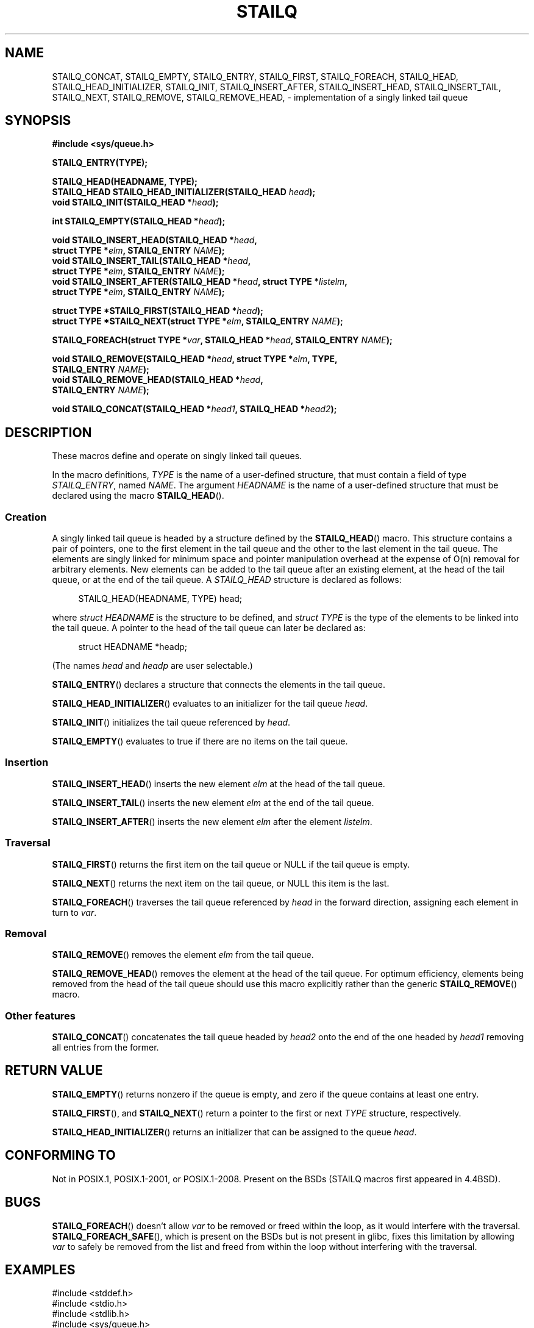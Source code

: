 .\" Copyright (c) 1993
.\"    The Regents of the University of California.  All rights reserved.
.\" and Copyright (c) 2020 by Alejandro Colomar <colomar.6.4.3@gmail.com>
.\"
.\" %%%LICENSE_START(BSD_3_CLAUSE_UCB)
.\" Redistribution and use in source and binary forms, with or without
.\" modification, are permitted provided that the following conditions
.\" are met:
.\" 1. Redistributions of source code must retain the above copyright
.\"    notice, this list of conditions and the following disclaimer.
.\" 2. Redistributions in binary form must reproduce the above copyright
.\"    notice, this list of conditions and the following disclaimer in the
.\"    documentation and/or other materials provided with the distribution.
.\" 3. Neither the name of the University nor the names of its contributors
.\"    may be used to endorse or promote products derived from this software
.\"    without specific prior written permission.
.\"
.\" THIS SOFTWARE IS PROVIDED BY THE REGENTS AND CONTRIBUTORS ``AS IS'' AND
.\" ANY EXPRESS OR IMPLIED WARRANTIES, INCLUDING, BUT NOT LIMITED TO, THE
.\" IMPLIED WARRANTIES OF MERCHANTABILITY AND FITNESS FOR A PARTICULAR PURPOSE
.\" ARE DISCLAIMED.  IN NO EVENT SHALL THE REGENTS OR CONTRIBUTORS BE LIABLE
.\" FOR ANY DIRECT, INDIRECT, INCIDENTAL, SPECIAL, EXEMPLARY, OR CONSEQUENTIAL
.\" DAMAGES (INCLUDING, BUT NOT LIMITED TO, PROCUREMENT OF SUBSTITUTE GOODS
.\" OR SERVICES; LOSS OF USE, DATA, OR PROFITS; OR BUSINESS INTERRUPTION)
.\" HOWEVER CAUSED AND ON ANY THEORY OF LIABILITY, WHETHER IN CONTRACT, STRICT
.\" LIABILITY, OR TORT (INCLUDING NEGLIGENCE OR OTHERWISE) ARISING IN ANY WAY
.\" OUT OF THE USE OF THIS SOFTWARE, EVEN IF ADVISED OF THE POSSIBILITY OF
.\" SUCH DAMAGE.
.\" %%%LICENSE_END
.\"
.\"
.TH STAILQ 3 2020-10-21 "GNU" "Linux Programmer's Manual"
.SH NAME
STAILQ_CONCAT,
STAILQ_EMPTY,
STAILQ_ENTRY,
STAILQ_FIRST,
STAILQ_FOREACH,
.\"STAILQ_FOREACH_FROM,
.\"STAILQ_FOREACH_FROM_SAFE,
.\"STAILQ_FOREACH_SAFE,
STAILQ_HEAD,
STAILQ_HEAD_INITIALIZER,
STAILQ_INIT,
STAILQ_INSERT_AFTER,
STAILQ_INSERT_HEAD,
STAILQ_INSERT_TAIL,
.\"STAILQ_LAST,
STAILQ_NEXT,
STAILQ_REMOVE,
.\"STAILQ_REMOVE_AFTER,
STAILQ_REMOVE_HEAD,
.\"STAILQ_SWAP
\- implementation of a singly linked tail queue
.SH SYNOPSIS
.nf
.B #include <sys/queue.h>
.PP
.B STAILQ_ENTRY(TYPE);
.PP
.B STAILQ_HEAD(HEADNAME, TYPE);
.BI "STAILQ_HEAD STAILQ_HEAD_INITIALIZER(STAILQ_HEAD " head );
.BI "void STAILQ_INIT(STAILQ_HEAD *" head );
.PP
.BI "int STAILQ_EMPTY(STAILQ_HEAD *" head );
.PP
.BI "void STAILQ_INSERT_HEAD(STAILQ_HEAD *" head ,
.BI "                         struct TYPE *" elm ", STAILQ_ENTRY " NAME );
.BI "void STAILQ_INSERT_TAIL(STAILQ_HEAD *" head ,
.BI "                         struct TYPE *" elm ", STAILQ_ENTRY " NAME );
.BI "void STAILQ_INSERT_AFTER(STAILQ_HEAD *" head ", struct TYPE *" listelm ,
.BI "                         struct TYPE *" elm ", STAILQ_ENTRY " NAME );
.PP
.BI "struct TYPE *STAILQ_FIRST(STAILQ_HEAD *" head );
.\" .BI "struct TYPE *STAILQ_LAST(STAILQ_HEAD *" head ", struct TYPE *" elm ,
.\" .BI "                          STAILQ_ENTRY " NAME );
.BI "struct TYPE *STAILQ_NEXT(struct TYPE *" elm ", STAILQ_ENTRY " NAME );
.PP
.BI "STAILQ_FOREACH(struct TYPE *" var ", STAILQ_HEAD *" head ", STAILQ_ENTRY " NAME );
.\" .BI "STAILQ_FOREACH_FROM(struct TYPE *" var ", STAILQ_HEAD *" head ,
.\" .BI "                          STAILQ_ENTRY " NAME );
.\" .PP
.\" .BI "STAILQ_FOREACH_SAFE(struct TYPE *" var ", STAILQ_HEAD *" head ,
.\" .BI "                          STAILQ_ENTRY " NAME ", struct TYPE *" temp_var );
.\" .BI "STAILQ_FOREACH_FROM_SAFE(struct TYPE *" var ", STAILQ_HEAD *" head ,
.\" .BI "                          STAILQ_ENTRY " NAME ", struct TYPE *" temp_var );
.PP
.BI "void STAILQ_REMOVE(STAILQ_HEAD *" head ", struct TYPE *" elm ", TYPE,"
.BI "                         STAILQ_ENTRY " NAME );
.BI "void STAILQ_REMOVE_HEAD(STAILQ_HEAD *" head ,
.BI "                         STAILQ_ENTRY " NAME );
.\" .BI "void STAILQ_REMOVE_AFTER(STAILQ_HEAD *" head ", struct TYPE *" elm ,
.\" .BI "                          STAILQ_ENTRY " NAME );
.PP
.BI "void STAILQ_CONCAT(STAILQ_HEAD *" head1 ", STAILQ_HEAD *" head2 );
.\" .BI "void STAILQ_SWAP(STAILQ_HEAD *" head1 ", STAILQ_HEAD *" head2 ,
.\" .BI "                          STAILQ_ENTRY " NAME );
.fi
.SH DESCRIPTION
These macros define and operate on singly linked tail queues.
.PP
In the macro definitions,
.I TYPE
is the name of a user-defined structure,
that must contain a field of type
.IR STAILQ_ENTRY ,
named
.IR NAME .
The argument
.I HEADNAME
is the name of a user-defined structure that must be declared
using the macro
.BR STAILQ_HEAD ().
.SS Creation
A singly linked tail queue is headed by a structure defined by the
.BR STAILQ_HEAD ()
macro.
This structure contains a pair of pointers,
one to the first element in the tail queue and the other to
the last element in the tail queue.
The elements are singly linked for minimum space and pointer
manipulation overhead at the expense of O(n) removal for arbitrary elements.
New elements can be added to the tail queue after an existing element,
at the head of the tail queue, or at the end of the tail queue.
A
.I STAILQ_HEAD
structure is declared as follows:
.PP
.in +4
.EX
STAILQ_HEAD(HEADNAME, TYPE) head;
.EE
.in
.PP
where
.I struct HEADNAME
is the structure to be defined, and
.I struct TYPE
is the type of the elements to be linked into the tail queue.
A pointer to the head of the tail queue can later be declared as:
.PP
.in +4
.EX
struct HEADNAME *headp;
.EE
.in
.PP
(The names
.I head
and
.I headp
are user selectable.)
.PP
.BR STAILQ_ENTRY ()
declares a structure that connects the elements in the tail queue.
.PP
.BR STAILQ_HEAD_INITIALIZER ()
evaluates to an initializer for the tail queue
.IR head .
.PP
.BR STAILQ_INIT ()
initializes the tail queue referenced by
.IR head .
.PP
.BR STAILQ_EMPTY ()
evaluates to true if there are no items on the tail queue.
.SS Insertion
.BR STAILQ_INSERT_HEAD ()
inserts the new element
.I elm
at the head of the tail queue.
.PP
.BR STAILQ_INSERT_TAIL ()
inserts the new element
.I elm
at the end of the tail queue.
.PP
.BR STAILQ_INSERT_AFTER ()
inserts the new element
.I elm
after the element
.IR listelm .
.SS Traversal
.BR STAILQ_FIRST ()
returns the first item on the tail queue or NULL if the tail queue is empty.
.\" .PP
.\" .BR STAILQ_LAST ()
.\" returns the last item on the tail queue.
.\" If the tail queue is empty the return value is NULL .
.PP
.BR STAILQ_NEXT ()
returns the next item on the tail queue, or NULL this item is the last.
.PP
.BR STAILQ_FOREACH ()
traverses the tail queue referenced by
.I head
in the forward direction,
assigning each element in turn to
.IR var .
.\" .PP
.\" .BR STAILQ_FOREACH_FROM ()
.\" behaves identically to
.\" .BR STAILQ_FOREACH ()
.\" when
.\" .I var
.\" is NULL, else it treats
.\" .I var
.\" as a previously found STAILQ element and begins the loop at
.\" .I var
.\" instead of the first element in the STAILQ referenced by
.\" .IR head .
.\" .PP
.\" .BR STAILQ_FOREACH_SAFE ()
.\" traverses the tail queue referenced by
.\" .I head
.\" in the forward direction, assigning each element
.\" in turn to
.\" .IR var .
.\" However, unlike
.\" .BR STAILQ_FOREACH ()
.\" here it is permitted to both remove
.\" .I var
.\" as well as free it from within the loop safely without interfering with the
.\" traversal.
.\" .PP
.\" .BR STAILQ_FOREACH_FROM_SAFE ()
.\" behaves identically to
.\" .BR STAILQ_FOREACH_SAFE ()
.\" when
.\" .I var
.\" is NULL, else it treats
.\" .I var
.\" as a previously found STAILQ element and begins the loop at
.\" .I var
.\" instead of the first element in the STAILQ referenced by
.\" .IR head .
.SS Removal
.BR STAILQ_REMOVE ()
removes the element
.I elm
from the tail queue.
.PP
.BR STAILQ_REMOVE_HEAD ()
removes the element at the head of the tail queue.
For optimum efficiency,
elements being removed from the head of the tail queue should
use this macro explicitly rather than the generic
.BR STAILQ_REMOVE ()
macro.
.\" .PP
.\" .BR STAILQ_REMOVE_AFTER ()
.\" removes the element after
.\" .I elm
.\" from the tail queue.
.\" Unlike
.\" .BR STAILQ_REMOVE (),
.\" this macro does not traverse the entire tail queue.
.SS Other features
.BR STAILQ_CONCAT ()
concatenates the tail queue headed by
.I head2
onto the end of the one headed by
.I head1
removing all entries from the former.
.\" .BR STAILQ_SWAP ()
.\" swaps the contents of
.\" .I head1
.\" and
.\" .IR head2 .
.SH RETURN VALUE
.BR STAILQ_EMPTY ()
returns nonzero if the queue is empty,
and zero if the queue contains at least one entry.
.PP
.BR STAILQ_FIRST (),
and
.BR STAILQ_NEXT ()
return a pointer to the first or next
.I TYPE
structure, respectively.
.PP
.BR STAILQ_HEAD_INITIALIZER ()
returns an initializer that can be assigned to the queue
.IR head .
.SH CONFORMING TO
Not in POSIX.1, POSIX.1-2001, or POSIX.1-2008.
Present on the BSDs
(STAILQ macros first appeared in 4.4BSD).
.SH BUGS
.BR STAILQ_FOREACH ()
doesn't allow
.I var
to be removed or freed within the loop,
as it would interfere with the traversal.
.BR STAILQ_FOREACH_SAFE (),
which is present on the BSDs but is not present in glibc,
fixes this limitation by allowing
.I var
to safely be removed from the list and freed from within the loop
without interfering with the traversal.
.SH EXAMPLES
.EX
#include <stddef.h>
#include <stdio.h>
#include <stdlib.h>
#include <sys/queue.h>

struct entry {
    int data;
    STAILQ_ENTRY(entry) entries;        /* Singly linked tail queue */
};

STAILQ_HEAD(stailhead, entry);

int
main(void)
{
    struct entry *n1, *n2, *n3, *np;
    struct stailhead head;                  /* Singly linked tail queue
                                               head */

    STAILQ_INIT(&head);                     /* Initialize the queue */

    n1 = malloc(sizeof(struct entry));      /* Insert at the head */
    STAILQ_INSERT_HEAD(&head, n1, entries);

    n1 = malloc(sizeof(struct entry));      /* Insert at the tail */
    STAILQ_INSERT_TAIL(&head, n1, entries);

    n2 = malloc(sizeof(struct entry));      /* Insert after */
    STAILQ_INSERT_AFTER(&head, n1, n2, entries);

    STAILQ_REMOVE(&head, n2, entry, entries); /* Deletion */
    free(n2);

    n3 = STAILQ_FIRST(&head);
    STAILQ_REMOVE_HEAD(&head, entries);     /* Deletion from the head */
    free(n3);

    n1 = STAILQ_FIRST(&head);
    n1->data = 0;
    for (int i = 1; i < 5; i++) {
        n1 = malloc(sizeof(struct entry));
        STAILQ_INSERT_HEAD(&head, n1, entries);
        n1->data = i;
    }
                                            /* Forward traversal */
    STAILQ_FOREACH(np, &head, entries)
        printf("%i\en", np->data);
                                            /* TailQ deletion */
    n1 = STAILQ_FIRST(&head);
    while (n1 != NULL) {
        n2 = STAILQ_NEXT(n1, entries);
        free(n1);
        n1 = n2;
    }
    STAILQ_INIT(&head);

    exit(EXIT_SUCCESS);
}
.EE
.SH SEE ALSO
.BR insque (3),
.BR queue (7)

